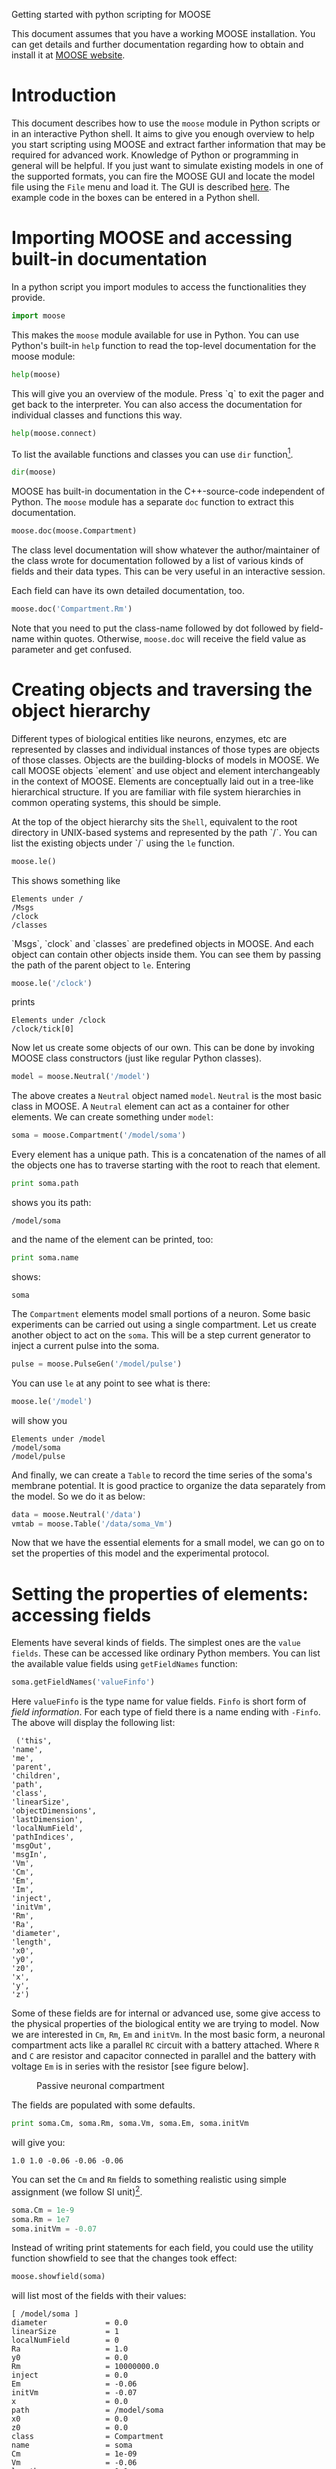Getting started with python scripting for MOOSE
#+AUTHOR: Subhasis Ray
#+EMAIL: last-name dot first-name at gmail dot com
This document assumes that you have a working MOOSE installation. You
can get details and further documentation regarding how to obtain and
install it at [[http://moose.ncbs.res.in][MOOSE website]].

* Introduction
  This document describes how to use the =moose= module in Python
  scripts or in an interactive Python shell. It aims to give you
  enough overview to help you start scripting using MOOSE and extract
  farther information that may be required for advanced
  work. Knowledge of Python or programming in general will be helpful.
  If you just want to simulate existing models in one of the supported
  formats, you can fire the MOOSE GUI and locate the model file using
  the ~File~ menu and load it. The GUI is described [[./MooseGuiDocs.org][here]]. The example
  code in the boxes can be entered in a Python shell.
  
* Importing MOOSE and accessing built-in documentation
  In a python script you import modules to access the functionalities
  they provide.
#+begin_src python :tangle yes
  import moose
#+end_src
  This makes the =moose= module available for use in Python. You can
  use Python's built-in =help= function to read the top-level
  documentation for the moose module:
#+begin_src python :tangle yes
  help(moose)
#+end_src
  This will give you an overview of the module. Press `q` to exit the
  pager and get back to the interpreter. You can also access the
  documentation for individual classes and functions this way.
#+begin_src python :tangle yes
help(moose.connect)
#+end_src
  To list the available functions and classes you can use =dir=
  function[fn:: To list the classes only, use =moose.le('/classes')=].
#+begin_src python :tangle yes
  dir(moose)
#+end_src
  MOOSE has built-in documentation in the C++-source-code independent
  of Python. The =moose= module has a separate =doc= function to
  extract this documentation.

#+begin_src python :tangle yes
moose.doc(moose.Compartment)
#+end_src
  
  The class level documentation will show whatever the
  author/maintainer of the class wrote for documentation followed by a
  list of various kinds of fields and their data types. This can be
  very useful in an interactive session.

  Each field can have its own detailed documentation, too. 
#+begin_src python :tangle yes
moose.doc('Compartment.Rm')
#+end_src
  Note that you need to put the class-name followed by dot followed by
  field-name within quotes. Otherwise, =moose.doc= will receive the
  field value as parameter and get confused.
  
* Creating objects and traversing the object hierarchy
  Different types of biological entities like neurons, enzymes, etc
  are represented by classes and individual instances of those types
  are objects of those classes. Objects are the building-blocks of
  models in MOOSE. We call MOOSE objects `element` and use object and
  element interchangeably in the context of MOOSE. Elements are
  conceptually laid out in a tree-like hierarchical structure. If you
  are familiar with file system hierarchies in common operating
  systems, this should be simple.

  At the top of the object hierarchy sits the =Shell=, equivalent to
  the root directory in UNIX-based systems and represented by the path
  `/`. You can list the existing objects under `/` using the =le=
  function.

#+begin_src python :tangle yes
moose.le()
#+end_src
  This shows something like
#+begin_example
Elements under /
/Msgs
/clock
/classes
#+end_example
  
  `Msgs`, `clock` and `classes` are predefined objects in MOOSE. And
  each object can contain other objects inside them. You can see them
  by passing the path of the parent object to =le=. Entering

#+begin_src python :tangle yes
moose.le('/clock')
#+end_src

  prints
#+begin_example
Elements under /clock
/clock/tick[0]
#+end_example

  Now let us create some objects of our own. This can be done by
  invoking MOOSE class constructors (just like regular Python
  classes).
#+begin_src python :tangle yes
model = moose.Neutral('/model')
#+end_src
  The above creates a =Neutral= object named ~model~. =Neutral= is the
  most basic class in MOOSE. A =Neutral= element can act as a
  container for other elements. We can create something under ~model~:
#+begin_src python :tangle yes
soma = moose.Compartment('/model/soma')
#+end_src
  Every element has a unique path. This is a concatenation of the
  names of all the objects one has to traverse starting with the root
  to reach that element.
#+begin_src python :tangle yes
print soma.path
#+end_src
  shows you its path:
#+begin_example
/model/soma
#+end_example
  and the name of the element can be printed, too:
#+begin_src python :tangle yes
print soma.name
#+end_src
  shows:
#+begin_example
soma
#+end_example  
  The =Compartment= elements model small portions of a neuron. Some
  basic experiments can be carried out using a single compartment.
  Let us create another object to act on the ~soma~. This will be a
  step current generator to inject a current pulse into the soma.
#+begin_src python :tangle yes
pulse = moose.PulseGen('/model/pulse')
#+end_src
  You can use =le= at any point to see what is there:
#+begin_src python :tangle yes
moose.le('/model')
#+end_src
  will show you
#+begin_example
Elements under /model
/model/soma
/model/pulse
#+end_example
  And finally, we can create a =Table= to record the time series of the
  soma's membrane potential. It is good practice to organize the data
  separately from the model. So we do it as below:
#+begin_src python :tangle yes
data = moose.Neutral('/data')
vmtab = moose.Table('/data/soma_Vm')
#+end_src
  Now that we have the essential elements for a small model, we can go
  on to set the properties of this model and the experimental
  protocol.

* Setting the properties of elements: accessing fields
  Elements have several kinds of fields. The simplest ones are the
  ~value fields~. These can be accessed like ordinary Python
  members. You can list the available value fields using
  =getFieldNames= function:

#+begin_src python :tangle yes
soma.getFieldNames('valueFinfo')
#+end_src  
  Here =valueFinfo= is the type name for value fields. ~Finfo~ is
  short form of /field information/. For each type of field there is a
  name ending with ~-Finfo~. The above will display the following
  list:

#+begin_example
  ('this',
 'name',
 'me',
 'parent',
 'children',
 'path',
 'class',
 'linearSize',
 'objectDimensions',
 'lastDimension',
 'localNumField',
 'pathIndices',
 'msgOut',
 'msgIn',
 'Vm',
 'Cm',
 'Em',
 'Im',
 'inject',
 'initVm',
 'Rm',
 'Ra',
 'diameter',
 'length',
 'x0',
 'y0',
 'z0',
 'x',
 'y',
 'z')
#+end_example
  Some of these fields are for internal or advanced use, some give
  access to the physical properties of the biological entity we are
  trying to model. Now we are interested in =Cm=, =Rm=, =Em= and
  =initVm=. In the most basic form, a neuronal compartment acts like a
  parallel ~RC~ circuit with a battery attached. Where =R= and =C= are
  resistor and capacitor connected in parallel and the battery with
  voltage =Em= is in series with the resistor [see figure below].

#+CAPTION: Passive neuronal compartment
#+LABEL: figneuronalcompartment
[[./images/neuronalcompartment.jpg]]

  The fields are populated with some defaults.
#+begin_src python :tangle yes
print soma.Cm, soma.Rm, soma.Vm, soma.Em, soma.initVm
#+end_src
  will give you:
#+begin_example
1.0 1.0 -0.06 -0.06 -0.06
#+end_example
  You can set the =Cm= and =Rm= fields to something realistic using
  simple assignment (we follow SI unit)[fn:: MOOSE is unit agnostic
  and things should work fine as long as you use values all converted
  to a consistent unit system.].

#+begin_src python :tangle yes
soma.Cm = 1e-9
soma.Rm = 1e7
soma.initVm = -0.07
#+end_src  
  Instead of writing print statements for each field, you could use
  the utility function showfield to see that the changes took effect:
#+begin_src python :tangle yes
moose.showfield(soma)
#+end_src
  will list most of the fields with their values:
#+begin_example
[ /model/soma ]
diameter             = 0.0
linearSize           = 1
localNumField        = 0
Ra                   = 1.0
y0                   = 0.0
Rm                   = 10000000.0
inject               = 0.0
Em                   = -0.06
initVm               = -0.07
x                    = 0.0
path                 = /model/soma
x0                   = 0.0
z0                   = 0.0
class                = Compartment
name                 = soma
Cm                   = 1e-09
Vm                   = -0.06
length               = 0.0
Im                   = 0.0
y                    = 0.0
lastDimension        = 0
z                    = 0.0
#+end_example

  Now we can setup the current pulse to be delivered to the soma:
#+begin_src python :tangle yes
pulse.delay[0] = 50e-3
pulse.width[0] = 100e-3
pulse.level[0] = 1e-9
pulse.delay[1] = 1e9
#+end_src
  This tells the pulse generator to create a 100 ms long pulse 50 ms
  after the start of the simulation. The amplitude of the pulse is set
  to 1 nA. We set the delay for the next pulse to a very large value
  (larger than the total simulation time) so that the stimulation
  stops after the first pulse. Had we set =pulse.delay = 0= , it would have
  generated a pulse train at 50 ms intervals.
  
* Putting them together: setting up connections
  In order for the elements to interact during simulation, we need to
  connect them via messages. Elements are connected to each other
  using special source and destination fields. These types are named
  ~srcFinfo~ and ~destFinfo~. You can query the available source and
  destination fields on an element using =getFieldNames= as
  before. This time, let us do it another way: by the class name:
#+begin_src python :tangle yes
moose.getFieldNames('PulseGen', 'srcFinfo')
#+end_src  
  This form has the advantage that you can get information about a
  class without creating elements of that class. The above code shows:
#+begin_example
('childMsg', 'outputOut')
#+end_example
  Here =childMsg= is a source field that is used by the MOOSE
  internals to connect child elements to parent elements. The second
  one is of our interest. Check out the built-in documentation here:
#+begin_src python :tangle yes
moose.doc('PulseGen.outputOut')
#+end_src
  shows
#+begin_example
  PulseGen.outputOut: double - source field
	Current output level.
#+end_example
  so this is the output of the pulse generator and this must be
  injected into the ~soma~ to stimulate it. But where in the ~soma~
  can we send it? Again, MOOSE has some introspection built in:
#+begin_src python :tangle yes
soma.getFieldNames('destFinfo')
#+end_src
  shows
#+begin_example
('parentMsg',
 'set_this',
 'get_this',
   ...
 'set_z',
 'get_z',
 'injectMsg',
 'randInject',
 'cable',
 'process',
 'reinit',
 'initProc',
 'initReinit',
 'handleChannel',
 'handleRaxial',
 'handleAxial')
#+end_example
  Now that is a long list. But much of it are fields for internal or
  special use. Anything that starts with ~get_~ or ~set_~ are internal
  =destFinfo= used for accessing value fields (we shall use one of
  those when setting up data recording). Among the rest =injectMsg=
  seems to be the most likely candidate. Use the =connect= function to
  connect the pulse generator output to the soma input:
#+begin_src python :tangle yes
m = moose.connect(pulse, 'outputOut', soma, 'injectMsg')
#+end_src  
  =connect(source, source_field, dest, dest_field)= creates a
  `message` from =source= element's =source_field= field to =dest=
  elements =dest_field= field and returns that message. Messages are
  also elements. You can print them to see their identity:
#+begin_src python :tangle yes
print m
#+end_src
  on my system gives:
#+begin_example
<moose.SingleMsg: id=5, dataId=733, path=/Msgs/singleMsg[733]>
#+end_example
  You can print any element as above and the string representation
  will show you the class, two numbers(=id= and =dataId=) uniquely
  identifying it among all elements, and its path.  You can get some
  more information about a message:
#+begin_src python :tangle yes
print m.e1.path, m.e2.path, m.srcFieldsOnE1, m.destFieldsOnE2
#+end_src  
  will confirm what you already know:
#+begin_example
/model/pulse /model/soma ('outputOut',) ('injectMsg',)
#+end_example
  A message element has fields =e1= and =e2= referring to the elements
  it connects. For single one-directional messages these are source
  and destination elements, which are ~pulse~ and ~soma~
  respectively. The next two items are lists of the field names which
  are connected by this message.

  You could also check which elements are connected to a particular
  field:
#+begin_src python :tangle yes
print soma.neighbours['injectMsg']
#+end_src  
  shows
#+begin_example
[<moose.ematrix: class=PulseGen, id=729,path=/model/pulse>]
#+end_example
  Notice that the list contains something called ematrix. We discuss
  this [[#ADVANCED][later]]. Also =neighbours= is a new kind of field:
  =lookupFinfo= which behaves like a dictionary. Next we connect the
  table to the soma to retrieve its membrane potential =Vm=. This is
  where all those =destFinfo= starting with ~get_~ or ~set_~ come in
  use. For each value field `X`, there is a =destFinfo= =get_{X}= to
  retrieve the value at simulation time. This is used by the table to
  record the values =Vm= takes.

#+begin_src python :tangle yes
moose.connect(vmtab, 'requestData', soma, 'get_Vm')
#+end_src
  This finishes our model and recording setup. You might be wondering
  about the source-destination relationship above. It is natural to
  think that =soma= is the source of =Vm= values which should be sent
  to =vmtab=. But here =requestData= is a =srcFinfo= acting like a
  reply card. This mode of one object getting data from another object
  by request is called /pull/ mode in programming parlance .[fn:: This
  apparently convoluted implementation is for performance reason. Can
  you figure out why? /Hint: the table is driven by a slower clock
  than the compartment./]

* Scheduling and running the simulation
  With the model all set up, we have to schedule the simulation. MOOSE
  has a central clock element(`/clock`) to manage time. Clock has a
  set of =Tick= elements under it that take care of advancing the
  state of each element with time as the simulation progresses. Every
  element to be included in a simulation must be assigned a tick. Each
  tick can have a different ticking interval (=dt=) that allows
  different elements to be updated at different rates. We initialize
  the ticks and set their =dt= values using the =setClock= function.
  
#+begin_src python :tangle yes
moose.setClock(0, 0.025e-3)
moose.setClock(1, 0.025e-3)
moose.setClock(2, 0.25e-3)
#+end_src  
  This will initialize ticks #0 and 1 with =dt = 25= \mu s and tick #2
  with =dt = 250= \mu s. Thus all the elements scheduled on ticks # 0
  and 1 will be updated every 25 \mu s and those on tick # 2 every 250
  \mu s. We use the faster clocks for the model components where finer
  timescale is required for numerical accuracy and the slower clock to 
  sample the values of =Vm=.
  
  So to assign tick # 2 to the table for recording =Vm=, we pass its
  whole path to the =useClock= function.
#+begin_src python :tangle yes
  moose.useClock(2, '/data/soma_Vm', 'process')
#+end_src
  Read this as "use tick # 2 on the element at path ~/data/soma_Vm~ to
  call its ~process~ method at every step". Every class that is
  supposed to update its state or take some action during simulation
  implements a ~process~ method. And in most cases that is the method
  we want the ticks to call at every time step. A less common method
  is ~init~, which is implemented in some classes to interleave
  actions or updates that must be executed in a specific order[fn:: In
  principle any function available in a MOOSE class can be executed
  periodically this way as long as that class exposes the function for
  scheduling following the MOOSE API. So you have to consult the
  class' documentation for any nonstandard methods that can be
  scheduled this way. ]. The =Compartment= class is one such case
  where a neuronal compartment has to know the =Vm= of its neighboring
  compartments before it can calculate its =Vm= for the next
  step. This is done with
#+begin_src python :tangle yes
moose.useClock(0, soma.path, 'init')
#+end_src
  Here we used the =path= field instead of writing the path
  explicitly. 

  Next we assign tick # 1 to process method of everything under
  ~/model~.
#+begin_src python :tangle yes
moose.useClock(1, '/model/##', 'process')
#+end_src
  Here the second argument is an example of wild-card path. The ~##~
  matches everything under the path preceding it at any depth. Thus if
  we had some other objects under ~/model/soma~, =process= method of
  those would also have been scheduled on tick # 1. This is very
  useful for complex models where it is tedious to scheduled each
  element individually. In this case we could have used ~/model/#~ as
  well for the path. This is a single level wild-card which matches
  only the children of ~/model~ but does not go farther down in the
  hierarchy. 

  Once the elements are assigned ticks, we can put the model to its
  initial state using
#+begin_src python :tangle yes
  moose.reinit()
#+end_src
  You may remember that we had changed initVm from -0.06 to -0.07. The
  reinit call we initialize ~Vm~ to that value. You can verify that:
#+begin_src python :tangle yes
  print soma.Vm
#+end_src
#+begin_example
  -0.07
#+end_example
  Finally, we run the
  simulation for 300 ms:
#+begin_src python :tangle yes
moose.start(300e-3)
#+end_src
  The data will be recorded by the ~soma_vm~ table, which is
  referenced by the variable =vmtab=. The =Table= class provides a
  numpy array interface to its content. The field is =vec=. So you can
  easily plot the membrane potential using the [[http://matplotlib.org/][matplotlib]] library. 
#+begin_src python :tangle yes
import pylab
t = pylab.linspace(0, 300e-3, len(vmtab.vec))
pylab.plot(t, vmtab.vec)
pylab.show()
#+end_src
  The first line imports the pylab submodule from matplotlib. This
  useful for interactive plotting. The second line creates the time
  points to match our simulation time and length of the recorded
  data. The third line plots the ~Vm~ and the fourth line makes it
  visible. Does the plot match your expectation?

* Some more details
  :PROPERTIES:
  :CUSTOM_ID: ADVANCED
  :END:
** =ematrix=, =melement= and =element=
  MOOSE elements are instances of the class =melement=.
  =Compartment=, =PulseGen= and other MOOSE classes are derived
  classes of =melement=. All =melement= instances are contained in
  array-like structures called =ematrix=. Each =ematrix= object has a
  numerical =id_= field uniquely identifying it. An =ematrix= can have
  one or more elements. You can create an array of elements:
#+begin_src python
comp_array = moose.ematrix('/model/comp', (3,), 'Compartment')
#+end_src 
  This tells MOOSE to create an =ematrix= of 3 =Compartment= elements
  with path ~/model/comp~. For =ematrix= objects with multiple
  elements, the index in the =ematrix= is part of the element path.
#+begin_src python
print comp_array.path, type(comp_array)
#+end_src
  shows that =comp_array= is an instance of =ematrix= class. You can
  loop through the elements in an =ematrix= like a Python list:
#+begin_src python
for comp in comp_array:   
    print comp.path, type(comp)
#+end_src
  shows
#+begin_example
/model/comp[0] <type 'moose.melement'>
/model/comp[1] <type 'moose.melement'>
/model/comp[2] <type 'moose.melement'>
#+end_example
  Thus elements are instances of class =melement=. All elements in an
  =ematrix= share the =id_= of the =ematrix= which can retrieved by
  =melement.getId()=.

  A frequent use case is that after loading a model from a file one
  knows the paths of various model components but does not know the
  appropriate class name for them. For this scenario there is a
  function called =element= which converts (`casts` in programming
  jargon) a path or any moose object to its proper MOOSE class. You
  can create additional references to ~soma~ in the example this way:
#+begin_src python :tangle yes
x = moose.element('/model/soma')
#+end_src  
  Any MOOSE class can be extended in Python. But any additional
  attributes added in Python are invisible to MOOSE. So those can be
  used for functionalities at the Python level only. You can see
  ~Demos/squid/squid.py~ for an example.
  
** =Finfos=
   The following kinds of =Finfo= are accessible in Python
   - valueFinfo :: simple values. For each readable =valueFinfo= ~XYZ~
                   there is a =destFinfo= ~get_XYZ~ that can be used
                   for reading the value at run time. If ~XYZ~ is
                   writable then there will also be =destFinfo= to set
                   it: ~set_XYZ~. Example: =Compartment.Rm=
   - lookupFinfo :: lookup tables. These fields act like Python
                    dictionaries but iteration is not
                    supported. Example: =Neutral.neighbours=.
   - srcFinfo :: source of a message. Example: =PulseGen.outputOut=.
   - destFinfo :: destination of a message. Example:
                  =Compartment.injectMsg=. Apart from being used in
                  setting up messages, these are accessible as
                  functions from Python. =HHGate.setupAlpha= is an
                  example.
   - sharedFinfo :: a composition of source and destination
                    fields. Example: =Compartment.channel=.

* Moving on
  Now you know the basics of pymoose and how to access the help
  system. MOOSE is backward compatible with GENESIS and most GENESIS
  classes have been reimplemented in MOOSE. There is slight change in
  naming (MOOSE uses CamelCase), and setting up messages are
  different. But [[http://www.genesis-sim.org/GENESIS/Hyperdoc/Manual.html][GENESIS documentation]] is still a good source for
  documentation on classes that have been ported from GENESIS. 

  In addition, the ~Demos/snippets~ directory in your MOOSE
  installation has small executable python scripts that show usage of
  specific classes or functionalities. Beyond that you can browse the
  code in the ~Demos~ directory to see some more complex models.

  If the built-in MOOSE classes do not satisfy your needs entirely,
  you are welcome to add new classes to MOOSE. The [[API.txt][API documentation]]
  will help you get started. Finally you can join the [[https://lists.sourceforge.net/lists/listinfo/moose-generic][moose mailing
  list]] and request for help.


